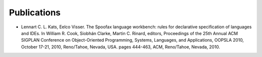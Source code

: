 .. _publications:

====================
Publications
====================

* Lennart C. L. Kats, Eelco Visser. The Spoofax language workbench: rules for declarative specification of languages and IDEs. In William R. Cook, Siobhán Clarke, Martin C. Rinard, editors, Proceedings of the 25th Annual ACM SIGPLAN Conference on Object-Oriented Programming, Systems, Languages, and Applications, OOPSLA 2010, October 17-21, 2010, Reno/Tahoe, Nevada, USA. pages 444-463, ACM, Reno/Tahoe, Nevada, 2010.